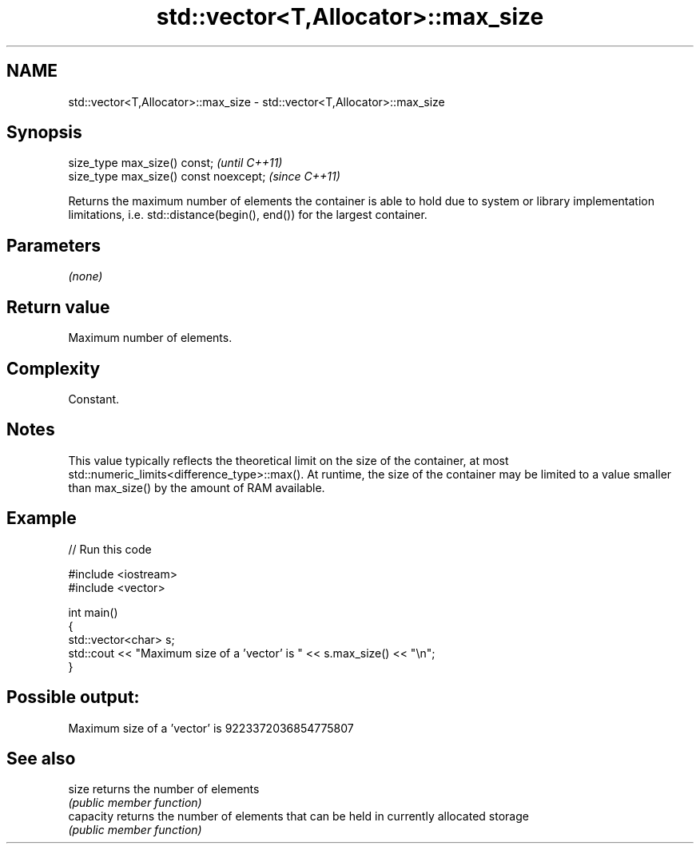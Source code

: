 .TH std::vector<T,Allocator>::max_size 3 "2020.03.24" "http://cppreference.com" "C++ Standard Libary"
.SH NAME
std::vector<T,Allocator>::max_size \- std::vector<T,Allocator>::max_size

.SH Synopsis
   size_type max_size() const;           \fI(until C++11)\fP
   size_type max_size() const noexcept;  \fI(since C++11)\fP

   Returns the maximum number of elements the container is able to hold due to system or library implementation limitations, i.e. std::distance(begin(), end()) for the largest container.

.SH Parameters

   \fI(none)\fP

.SH Return value

   Maximum number of elements.

.SH Complexity

   Constant.

.SH Notes

   This value typically reflects the theoretical limit on the size of the container, at most std::numeric_limits<difference_type>::max(). At runtime, the size of the container may be limited to a value smaller than max_size() by the amount of RAM available.

.SH Example

   
// Run this code

 #include <iostream>
 #include <vector>

 int main()
 {
     std::vector<char> s;
     std::cout << "Maximum size of a 'vector' is " << s.max_size() << "\\n";
 }

.SH Possible output:

 Maximum size of a 'vector' is 9223372036854775807

.SH See also

   size     returns the number of elements
            \fI(public member function)\fP
   capacity returns the number of elements that can be held in currently allocated storage
            \fI(public member function)\fP
